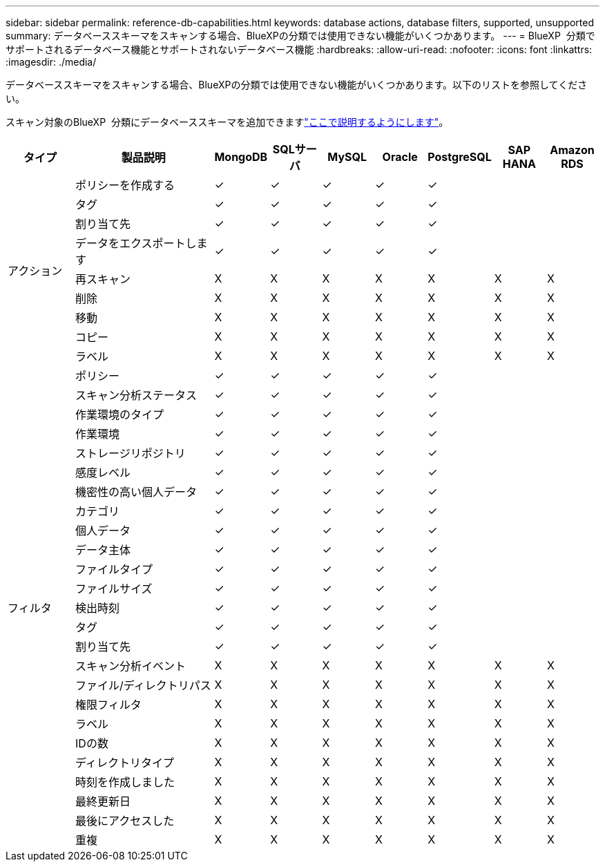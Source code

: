---
sidebar: sidebar 
permalink: reference-db-capabilities.html 
keywords: database actions, database filters, supported, unsupported 
summary: データベーススキーマをスキャンする場合、BlueXPの分類では使用できない機能がいくつかあります。 
---
= BlueXP  分類でサポートされるデータベース機能とサポートされないデータベース機能
:hardbreaks:
:allow-uri-read: 
:nofooter: 
:icons: font
:linkattrs: 
:imagesdir: ./media/


[role="lead"]
データベーススキーマをスキャンする場合、BlueXPの分類では使用できない機能がいくつかあります。以下のリストを参照してください。

スキャン対象のBlueXP  分類にデータベーススキーマを追加できますlink:task-scanning-databases.html["ここで説明するようにします"^]。

[cols="12,25,9,9,9,9,9,9,9"]
|===
| タイプ | 製品説明 | MongoDB | SQLサーバ | MySQL | Oracle | PostgreSQL | SAP HANA | Amazon RDS 


.9+| アクション | ポリシーを作成する | ✓ | ✓ | ✓ | ✓ | ✓ |  |  


| タグ | ✓ | ✓ | ✓ | ✓ | ✓ |  |  


| 割り当て先 | ✓ | ✓ | ✓ | ✓ | ✓ |  |  


| データをエクスポートします | ✓ | ✓ | ✓ | ✓ | ✓ |  |  


| 再スキャン | X | X | X | X | X | X | X 


| 削除 | X | X | X | X | X | X | X 


| 移動 | X | X | X | X | X | X | X 


| コピー | X | X | X | X | X | X | X 


| ラベル | X | X | X | X | X | X | X 


.25+| フィルタ | ポリシー | ✓ | ✓ | ✓ | ✓ | ✓ |  |  


| スキャン分析ステータス | ✓ | ✓ | ✓ | ✓ | ✓ |  |  


| 作業環境のタイプ | ✓ | ✓ | ✓ | ✓ | ✓ |  |  


| 作業環境 | ✓ | ✓ | ✓ | ✓ | ✓ |  |  


| ストレージリポジトリ | ✓ | ✓ | ✓ | ✓ | ✓ |  |  


| 感度レベル | ✓ | ✓ | ✓ | ✓ | ✓ |  |  


| 機密性の高い個人データ | ✓ | ✓ | ✓ | ✓ | ✓ |  |  


| カテゴリ | ✓ | ✓ | ✓ | ✓ | ✓ |  |  


| 個人データ | ✓ | ✓ | ✓ | ✓ | ✓ |  |  


| データ主体 | ✓ | ✓ | ✓ | ✓ | ✓ |  |  


| ファイルタイプ | ✓ | ✓ | ✓ | ✓ | ✓ |  |  


| ファイルサイズ | ✓ | ✓ | ✓ | ✓ | ✓ |  |  


| 検出時刻 | ✓ | ✓ | ✓ | ✓ | ✓ |  |  


| タグ | ✓ | ✓ | ✓ | ✓ | ✓ |  |  


| 割り当て先 | ✓ | ✓ | ✓ | ✓ | ✓ |  |  


| スキャン分析イベント | X | X | X | X | X | X | X 


| ファイル/ディレクトリパス | X | X | X | X | X | X | X 


| 権限フィルタ | X | X | X | X | X | X | X 


| ラベル | X | X | X | X | X | X | X 


| IDの数 | X | X | X | X | X | X | X 


| ディレクトリタイプ | X | X | X | X | X | X | X 


| 時刻を作成しました | X | X | X | X | X | X | X 


| 最終更新日 | X | X | X | X | X | X | X 


| 最後にアクセスした | X | X | X | X | X | X | X 


| 重複 | X | X | X | X | X | X | X 
|===